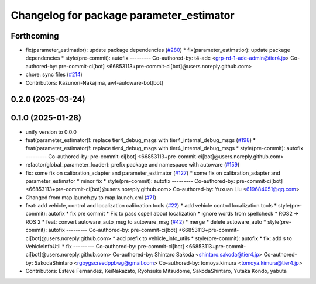 ^^^^^^^^^^^^^^^^^^^^^^^^^^^^^^^^^^^^^^^^^
Changelog for package parameter_estimator
^^^^^^^^^^^^^^^^^^^^^^^^^^^^^^^^^^^^^^^^^

Forthcoming
-----------
* fix(parameter_estimatior): update package dependencies (`#280 <https://github.com/autowarefoundation/autoware_tools/issues/280>`_)
  * fix(parameter_estimatior): update package dependencies
  * style(pre-commit): autofix
  ---------
  Co-authored-by: t4-adc <grp-rd-1-adc-admin@tier4.jp>
  Co-authored-by: pre-commit-ci[bot] <66853113+pre-commit-ci[bot]@users.noreply.github.com>
* chore: sync files (`#214 <https://github.com/autowarefoundation/autoware_tools/issues/214>`_)
* Contributors: Kazunori-Nakajima, awf-autoware-bot[bot]

0.2.0 (2025-03-24)
------------------

0.1.0 (2025-01-28)
------------------
* unify version to 0.0.0
* feat(parameter_estimator)!: replace tier4_debug_msgs with tier4_internal_debug_msgs (`#198 <https://github.com/autowarefoundation/autoware_tools/issues/198>`_)
  * feat(parameter_estimator)!: replace tier4_debug_msgs with tier4_internal_debug_msgs
  * style(pre-commit): autofix
  ---------
  Co-authored-by: pre-commit-ci[bot] <66853113+pre-commit-ci[bot]@users.noreply.github.com>
* refactor(global_parameter_loader): prefix package and namespace with autoware (`#159 <https://github.com/autowarefoundation/autoware_tools/issues/159>`_)
* fix: some fix on calibration_adapter and parameter_estimator (`#127 <https://github.com/autowarefoundation/autoware_tools/issues/127>`_)
  * some fix on calibration_adapter and parameter_estimator
  * minor fix
  * style(pre-commit): autofix
  ---------
  Co-authored-by: pre-commit-ci[bot] <66853113+pre-commit-ci[bot]@users.noreply.github.com>
  Co-authored-by: Yuxuan Liu <619684051@qq.com>
* Changed from map.launch.py to map.launch.xml (`#71 <https://github.com/autowarefoundation/autoware_tools/issues/71>`_)
* feat: add vehicle, control and localization calibration tools (`#22 <https://github.com/autowarefoundation/autoware_tools/issues/22>`_)
  * add vehicle control localization tools
  * style(pre-commit): autofix
  * fix pre commit
  * Fix to pass cspell about localization
  * ignore words from spellcheck
  * ROS2 -> ROS 2
  * feat: convert autoware_auto_msg to autoware_msg (`#42 <https://github.com/autowarefoundation/autoware_tools/issues/42>`_)
  * merge
  * delete autoware_auto
  * style(pre-commit): autofix
  ---------
  Co-authored-by: pre-commit-ci[bot] <66853113+pre-commit-ci[bot]@users.noreply.github.com>
  * add prefix to vehicle_info_utils
  * style(pre-commit): autofix
  * fix: add s to VehicleInfoUtil
  * fix
  ---------
  Co-authored-by: pre-commit-ci[bot] <66853113+pre-commit-ci[bot]@users.noreply.github.com>
  Co-authored-by: Shintaro Sakoda <shintaro.sakoda@tier4.jp>
  Co-authored-by: SakodaShintaro <rgbygscrsedppbwg@gmail.com>
  Co-authored-by: tomoya.kimura <tomoya.kimura@tier4.jp>
* Contributors: Esteve Fernandez, KeiNakazato, Ryohsuke Mitsudome, SakodaShintaro, Yutaka Kondo, yabuta

